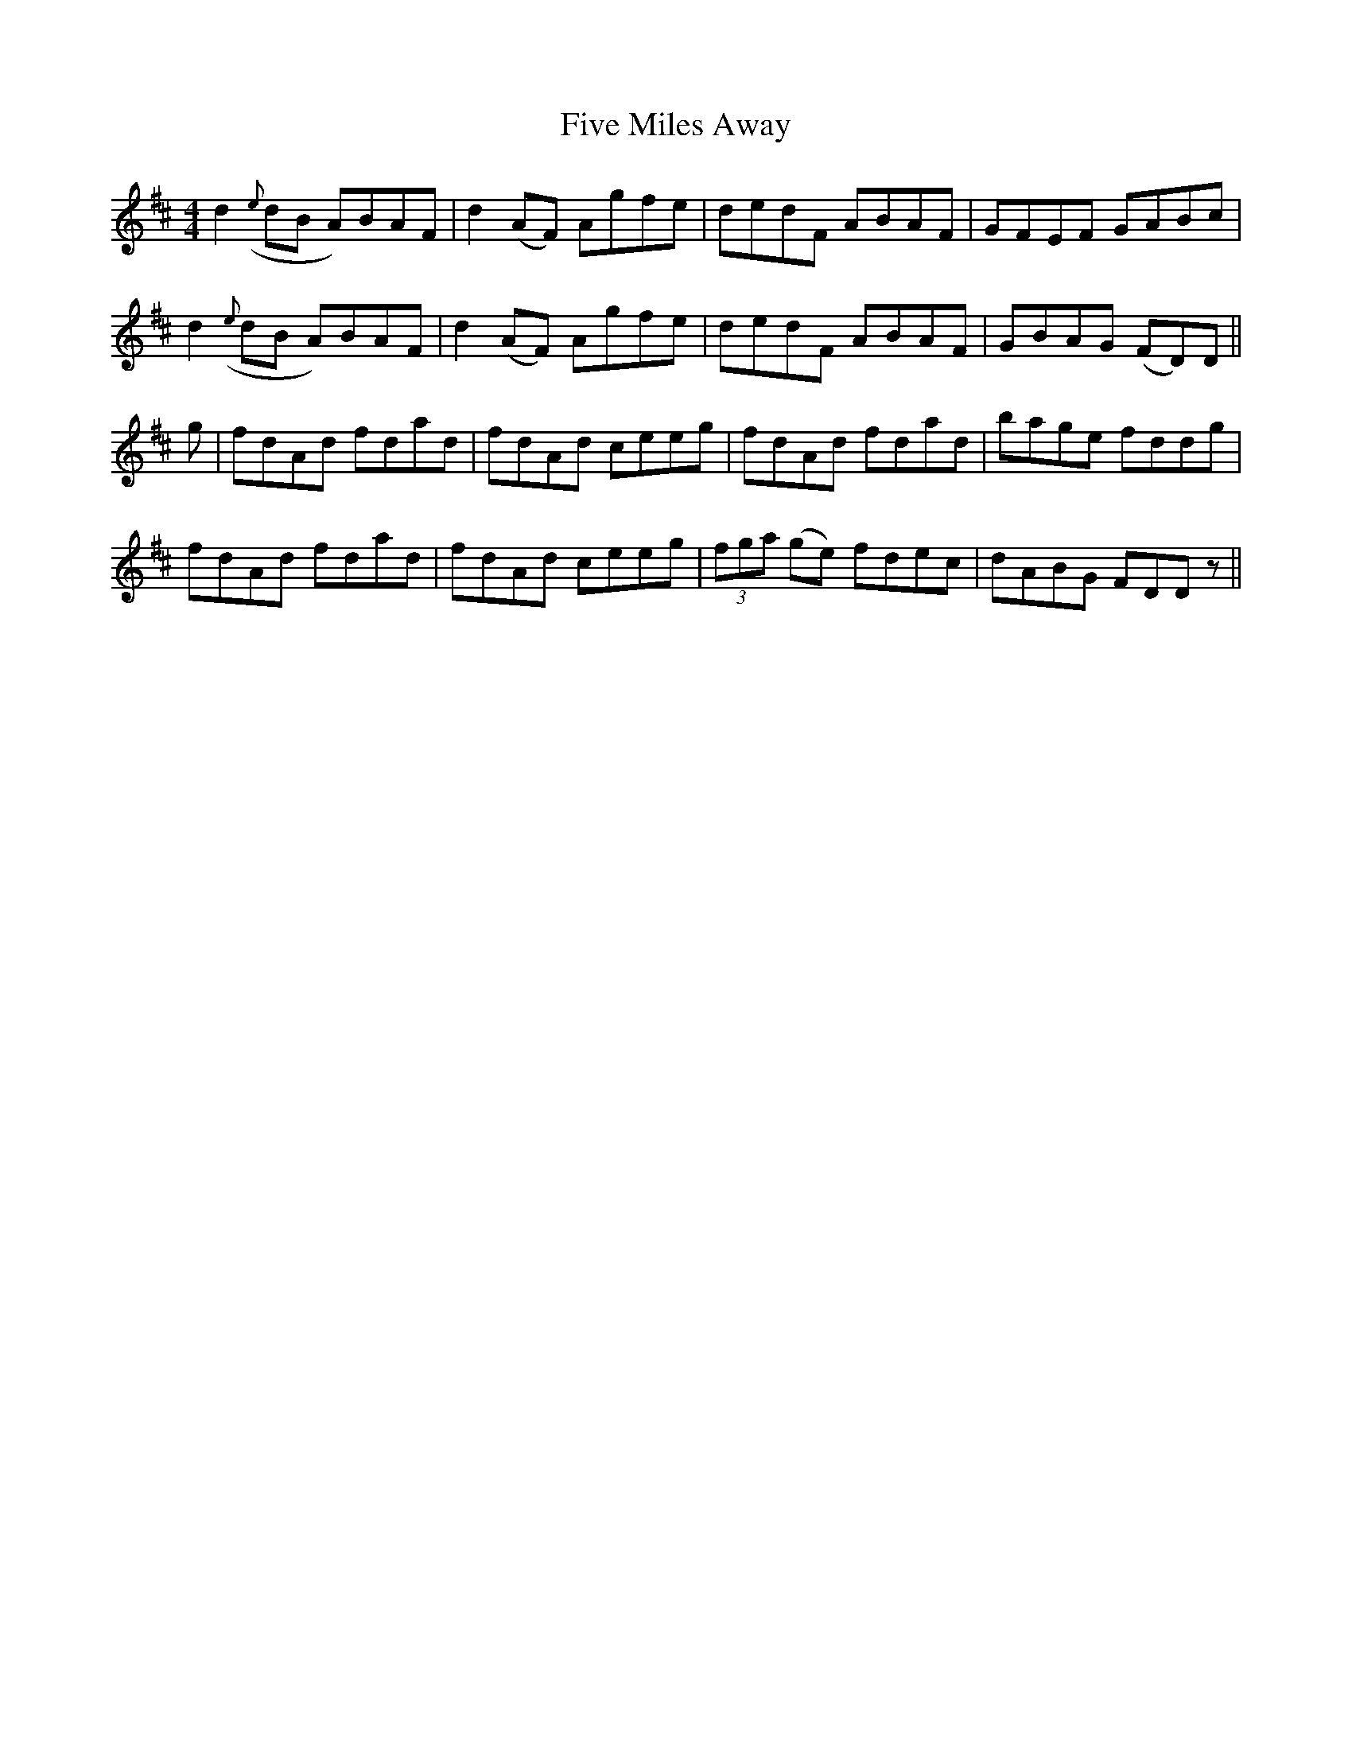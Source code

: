 X: 13272
T: Five Miles Away
R: reel
M: 4/4
K: Dmajor
d2 ({e}dB A)BAF|d2 (AF) Agfe|dedF ABAF|GFEF GABc|
d2 ({e}dB A)BAF|d2 (AF) Agfe|dedF ABAF|GBAG (FD)D||
g|fdAd fdad|fdAd ceeg|fdAd fdad|bage fddg|
fdAd fdad|fdAd ceeg|(3fga (ge) fdec|dABG FDDz||

